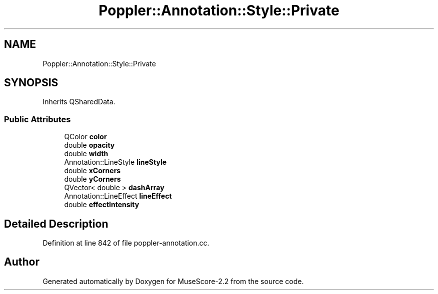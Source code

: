 .TH "Poppler::Annotation::Style::Private" 3 "Mon Jun 5 2017" "MuseScore-2.2" \" -*- nroff -*-
.ad l
.nh
.SH NAME
Poppler::Annotation::Style::Private
.SH SYNOPSIS
.br
.PP
.PP
Inherits QSharedData\&.
.SS "Public Attributes"

.in +1c
.ti -1c
.RI "QColor \fBcolor\fP"
.br
.ti -1c
.RI "double \fBopacity\fP"
.br
.ti -1c
.RI "double \fBwidth\fP"
.br
.ti -1c
.RI "Annotation::LineStyle \fBlineStyle\fP"
.br
.ti -1c
.RI "double \fBxCorners\fP"
.br
.ti -1c
.RI "double \fByCorners\fP"
.br
.ti -1c
.RI "QVector< double > \fBdashArray\fP"
.br
.ti -1c
.RI "Annotation::LineEffect \fBlineEffect\fP"
.br
.ti -1c
.RI "double \fBeffectIntensity\fP"
.br
.in -1c
.SH "Detailed Description"
.PP 
Definition at line 842 of file poppler\-annotation\&.cc\&.

.SH "Author"
.PP 
Generated automatically by Doxygen for MuseScore-2\&.2 from the source code\&.
